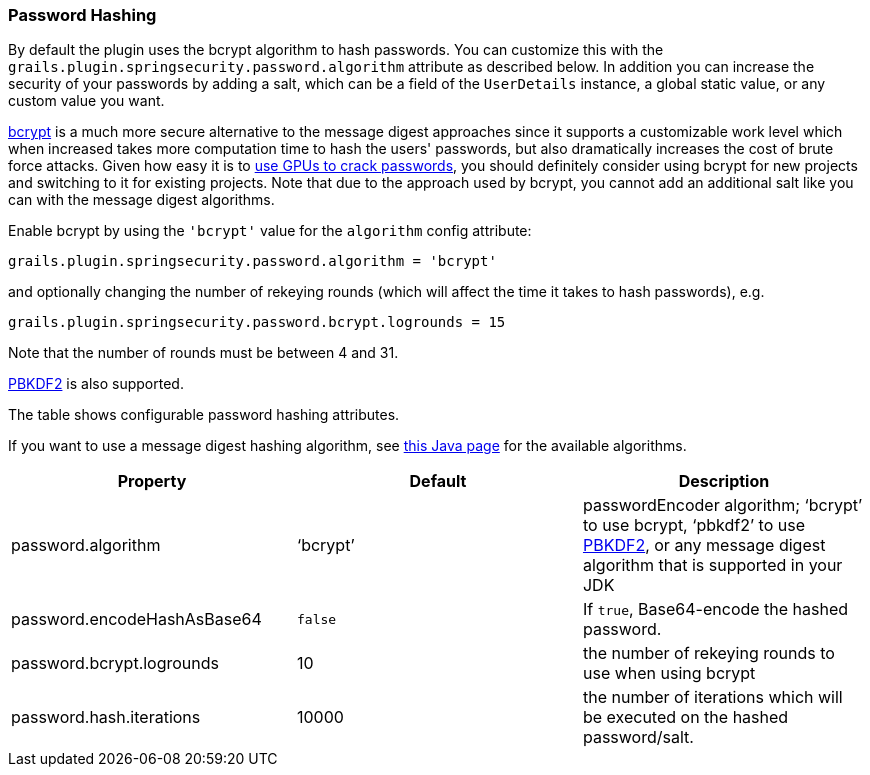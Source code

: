 [[hashing]]
=== Password Hashing

By default the plugin uses the bcrypt algorithm to hash passwords. You can customize this with the `grails.plugin.springsecurity.password.algorithm` attribute as described below. In addition you can increase the security of your passwords by adding a salt, which can be a field of the `UserDetails` instance, a global static value, or any custom value you want.

https://en.wikipedia.org/wiki/Bcrypt[bcrypt] is a much more secure alternative to the message digest approaches since it supports a customizable work level which when increased takes more computation time to hash the users' passwords, but also dramatically increases the cost of brute force attacks. Given how easy it is to https://www.google.com/search?q=gpu%20password%20cracking[use GPUs to crack passwords], you should definitely consider using bcrypt for new projects and switching to it for existing projects. Note that due to the approach used by bcrypt, you cannot add an additional salt like you can with the message digest algorithms.

Enable bcrypt by using the `'bcrypt'` value for the `algorithm` config attribute:

[source,java]
----
grails.plugin.springsecurity.password.algorithm = 'bcrypt'
----

and optionally changing the number of rekeying rounds (which will affect the time it takes to hash passwords), e.g.

[source,java]
----
grails.plugin.springsecurity.password.bcrypt.logrounds = 15
----

Note that the number of rounds must be between 4 and 31.

https://en.wikipedia.org/wiki/PBKDF2[PBKDF2] is also supported.

The table shows configurable password hashing attributes.

If you want to use a message digest hashing algorithm, see https://docs.oracle.com/javase/8/docs/technotes/guides/security/StandardNames.html[this Java page] for the available algorithms.

[width="100%",options="header"]
|====================
| *Property* | *Default* | *Description*
| password.algorithm | '`bcrypt`' | passwordEncoder algorithm; '`bcrypt`' to use bcrypt, '`pbkdf2`' to use https://en.wikipedia.org/wiki/PBKDF2[PBKDF2], or any message digest algorithm that is supported in your JDK
| password.encodeHashAsBase64 | `false` | If `true`, Base64-encode the hashed password.
| password.bcrypt.logrounds | 10 | the number of rekeying rounds to use when using bcrypt
| password.hash.iterations | 10000 | the number of iterations which will be executed on the hashed password/salt.
|====================
